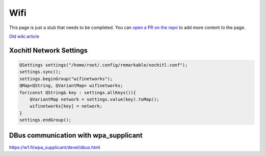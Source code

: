 ====
Wifi
====

.. raw:: html

    <div class="warning">
        ⚠️ FIXME. ⚠️

This page is just a stub that needs to be completed. You can `open a PR on the repo <https://github.com/Eeems-Org/remarkable.guide>`_ to add more content to the page.

.. raw:: html

    </div>

`Old wiki article <https://web.archive.org/web/20230129155419/https://remarkablewiki.com/tips/wifi>`_

Xochitl Network Settings
------------------------

.. code-block:: c++

  QSettings settings("/home/root/.config/remarkable/xochitl.conf");
  settings.sync();
  settings.beginGroup("wifinetworks");
  QMap<QString, QVariantMap> wifinetworks;
  for(const QString& key : settings.allKeys()){
      QVariantMap network = settings.value(key).toMap();
      wifinetworks[key] = network;
  }
  settings.endGroup();

DBus communication with wpa_supplicant
--------------------------------------

https://w1.fi/wpa_supplicant/devel/dbus.html
